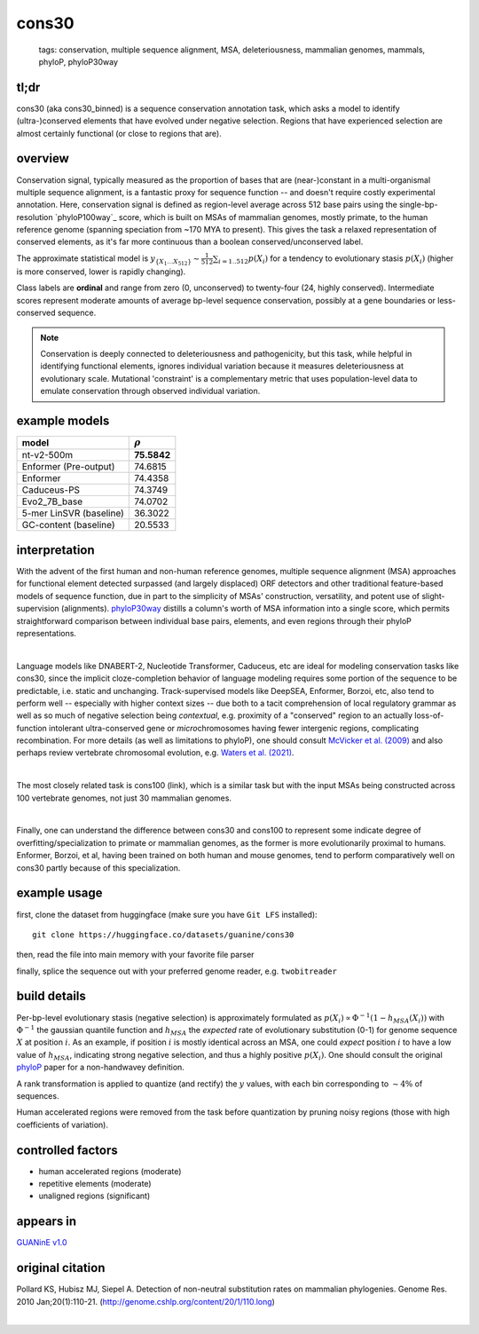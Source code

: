 ======================
cons30
======================

 | tags: conservation, multiple sequence alignment, MSA, deleteriousness, mammalian genomes, mammals, phyloP, phyloP30way

tl;dr
------ 

cons30 (aka cons30_binned) is a sequence conservation annotation task, which asks a model to identify (ultra-)conserved elements that have evolved under negative selection. Regions that have experienced selection are almost certainly functional (or close to regions that are).

overview
--------

Conservation signal, typically measured as the proportion of bases that are (near-)constant in a multi-organismal multiple sequence alignment, is a fantastic proxy for sequence function -- and doesn't require costly experimental annotation. Here, conservation signal is defined as region-level average across 512 base pairs using the single-bp-resolution `phyloP100way`_ score, which is built on MSAs of mammalian genomes, mostly primate, to the human reference genome (spanning speciation from ~170 MYA to present).  This gives the task a relaxed representation of conserved elements, as it's far more continuous than a boolean conserved/unconserved label. 

The approximate statistical model is :math:`y_{\{X_1 \ldots X_{512} \}} \sim \frac{1}{512}\sum_{i=1..512} p(X_i)` for a tendency to evolutionary stasis :math:`p(X_i)` (higher is more conserved, lower is rapidly changing). 

Class labels are **ordinal** and range from zero (0, unconserved) to twenty-four (24, highly conserved). Intermediate scores represent moderate amounts of average bp-level sequence conservation, possibly at a gene boundaries or less-conserved sequence. 

.. note:: 
    Conservation is deeply connected to deleteriousness and pathogenicity, but this task, while helpful in identifying functional elements, ignores individual variation because it measures deleteriousness at evolutionary scale. Mutational 'constraint' is a complementary metric that uses population-level data to emulate conservation through observed individual variation. 

example models 
--------------
======================= ============
model                   :math:`\rho`
======================= ============
nt-v2-500m               **75.5842**
Enformer (Pre-output)    74.6815
Enformer                 74.4358
Caduceus-PS              74.3749
Evo2_7B_base             74.0702
5-mer LinSVR (baseline)  36.3022
GC-content (baseline)    20.5533
======================= ============

interpretation
--------------
With the advent of the first human and non-human reference genomes, multiple sequence alignment (MSA) approaches for functional element detected surpassed (and largely displaced) ORF detectors and other traditional feature-based models of sequence function, due in part to the simplicity of MSAs' construction, versatility, and potent use of slight-supervision (alignments). `phyloP30way`_ distills a column's worth of MSA information into a single score, which permits straightforward comparison between individual base pairs, elements, and even regions through their phyloP representations. 

|

Language models like DNABERT-2, Nucleotide Transformer, Caduceus, etc are ideal for modeling conservation tasks like cons30, since the implicit cloze-completion behavior of language modeling requires some portion of the sequence to be predictable, i.e. static and unchanging. Track-supervised models like DeepSEA, Enformer, Borzoi, etc, also tend to perform well -- especially with higher context sizes -- due both to a tacit comprehension of local regulatory grammar as well as so much of negative selection being *contextual*, e.g. proximity of a "conserved" region to an actually loss-of-function intolerant ultra-conserved gene or *micro*\chromosomes having fewer intergenic regions, complicating recombination. For more details (as well as limitations to phyloP), one should consult `McVicker et al. (2009)`_ and also perhaps review vertebrate chromosomal evolution, e.g. `Waters et al. (2021)`_. 

|

The most closely related task is cons100 (link), which is a similar task but with the input MSAs being constructed across 100 vertebrate genomes, not just 30 mammalian genomes. 

|

Finally, one can understand the difference between cons30 and cons100 to represent some indicate degree of overfitting/specialization to primate or mammalian genomes, as the former is more evolutionarily proximal to humans. Enformer, Borzoi, et al, having been trained on both human and mouse genomes, tend to perform comparatively well on cons30 partly because of this specialization. 


example usage
-------------
first, clone the dataset from huggingface (make sure you have ``Git LFS`` installed): ::

    git clone https://huggingface.co/datasets/guanine/cons30

then, read the file into main memory with your favorite file parser

.. code-block:: python
   :caption: loading with pandas

   import pandas as pd

   # 1per is the recommended few-shot training split
   train_dat = pd.read_csv('cons30/bed/1per/1per.bed', sep='\t')
   train_dat.head()

finally, splice the sequence out with your preferred genome reader, e.g. ``twobitreader``

.. code-block:: python
   :caption: accessing sequences with twobitreader

   from twobitreader import TwoBitFile

   # download from https://hgdownload.cse.ucsc.edu/goldenpath/hg38/bigZips/hg38.2bit
   hg38 = TwoBitFile('hg38.2bit')

   CONTEXT_SIZE = 8192 # change this for your model

   row = train_dat.iloc[0]
   ch = row['#chr'] ## fun fact -- conservation varies greatly by chr size 
   st = row['center']-CONTEXT_SIZE//2
   en = row['center']+CONTEXT_SIZE//2

   seq = hg38[ch][st:en] 

   # optionally convert your sequence to uppercase before tokenizing it, etc
   seq = seq.upper() 
   assert len(seq)==CONTEXT_SIZE # we recommend checking for truncation


build details 
-------------
Per-bp-level evolutionary stasis (negative selection) is approximately formulated as :math:`p(X_i) \propto  \Phi^{-1}(1 - h_{MSA}(X_{i}))` with :math:`\Phi^{-1}` the gaussian quantile function and :math:`h_MSA` the *expected* rate of evolutionary substitution (0-1) for genome sequence :math:`X` at position :math:`i`. As an example, if position :math:`i` is mostly identical across an MSA, one could *expect* position :math:`i` to have a low value of :math:`h_{MSA}`, indicating strong negative selection, and thus a highly positive :math:`p(X_i)`. One should consult the original `phyloP`_ paper for a non-handwavey definition. 

A rank transformation is applied to quantize (and rectify) the :math:`y` values, with each bin corresponding to :math:`\sim 4\%` of sequences.

Human accelerated regions were removed from the task before quantization by pruning noisy regions (those with high coefficients of variation).

controlled factors
-------------------
- human accelerated regions (moderate)
- repetitive elements (moderate)
- unaligned regions (significant) 


appears in
---------------- 
`GUANinE v1.0`_

original citation
-----------------

Pollard KS, Hubisz MJ, Siepel A. Detection of non-neutral substitution rates on mammalian phylogenies. Genome Res. 2010 Jan;20(1):110-21. (http://genome.cshlp.org/content/20/1/110.long)


|

.. _`Waters et al. (2021)`: https://pmc.ncbi.nlm.nih.gov/articles/PMC8609325/
.. _`McVicker et al. (2009)`: https://journals.plos.org/plosgenetics/article?id=10.1371/journal.pgen.1000471
.. _`phyloP`: https://pmc.ncbi.nlm.nih.gov/articles/PMC2798823/
.. _`phyloP30way`: https://hgdownload.soe.ucsc.edu/goldenPath/hg38/phyloP30way/
.. _`GUANinE v1.0`: https://proceedings.mlr.press/v240/robson24a.html 
.. _`SCREEN v2`: https://screen.encodeproject.org/
.. _`ENCODE`: https://www.encodeproject.org/